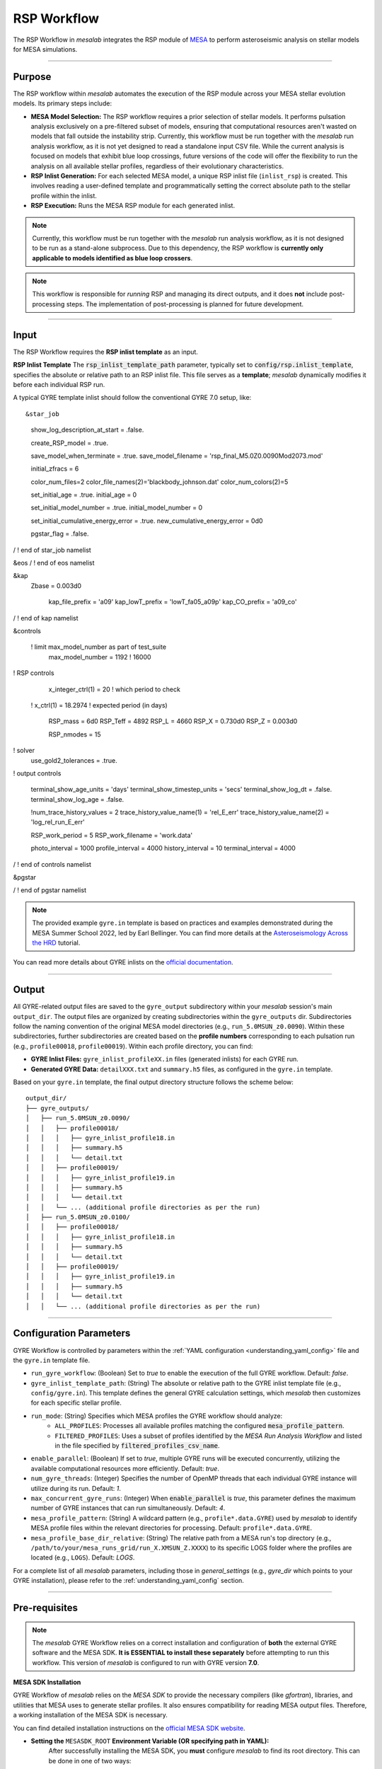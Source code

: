 .. _rsp_workflow:

RSP Workflow
=============

The RSP Workflow in `mesalab` integrates the RSP module of `MESA <https://https://docs.mesastar.org//>`_ to perform asteroseismic analysis on stellar models for MESA simulations. 

----

Purpose
-------

The RSP workflow within `mesalab` automates the execution of the RSP module across your MESA stellar evolution models. Its primary steps include:

* **MESA Model Selection:** The RSP workflow requires a prior selection of stellar models. It performs pulsation analysis exclusively on a pre-filtered subset of models, ensuring that computational resources aren't wasted on models that fall outside the instability strip. Currently, this workflow must be run together with the `mesalab` run analysis workflow, as it is not yet designed to read a standalone input CSV file. While the current analysis is focused on models that exhibit blue loop crossings, future versions of the code will offer the flexibility to run the analysis on all available stellar profiles, regardless of their evolutionary characteristics.
* **RSP Inlist Generation:** For each selected MESA model, a unique RSP inlist file (``inlist_rsp``) is created. This involves reading a user-defined template and programmatically setting the correct absolute path to the stellar profile within the inlist.
* **RSP Execution:** Runs the MESA RSP module for each generated inlist.

.. note::
    Currently, this workflow must be run together with the `mesalab` run analysis workflow, as it is not designed to be run as a stand-alone subprocess.  Due to this dependency, the RSP workflow is **currently only applicable to models identified as blue loop crossers**.

.. note::
    This workflow is responsible for *running* RSP and managing its direct outputs, and it does **not** include post-processing steps. The implementation of post-processing is planned for future development.

----

Input
-----

The RSP Workflow requires the **RSP inlist template** as an input.

**RSP Inlist Template**
The :code:`rsp_inlist_template_path` parameter, typically set to :code:`config/rsp.inlist_template`, specifies the absolute or relative path to an RSP inlist file. This file serves as a **template**; `mesalab` dynamically modifies it before each individual RSP run.

A typical GYRE template inlist should follow the conventional GYRE 7.0 setup, like::


&star_job

      show_log_description_at_start = .false.

      create_RSP_model = .true.

      save_model_when_terminate = .true.
      save_model_filename = 'rsp_final_M5.0Z0.0090Mod2073.mod'

      initial_zfracs = 6

      color_num_files=2
      color_file_names(2)='blackbody_johnson.dat'
      color_num_colors(2)=5

      set_initial_age = .true.
      initial_age = 0

      set_initial_model_number = .true.
      initial_model_number = 0
      
      set_initial_cumulative_energy_error = .true.
      new_cumulative_energy_error = 0d0
      
      pgstar_flag = .false.
   
/ ! end of star_job namelist

&eos
/ ! end of eos namelist

&kap
   Zbase = 0.003d0

      kap_file_prefix = 'a09'
      kap_lowT_prefix = 'lowT_fa05_a09p'
      kap_CO_prefix =   'a09_co'

/ ! end of kap namelist


&controls

    ! limit max_model_number as part of test_suite
      max_model_number = 1192 ! 16000

! RSP controls

      x_integer_ctrl(1) = 20 ! which period to check
   !  x_ctrl(1) = 18.2974 ! expected period (in days) 

      RSP_mass = 6d0
      RSP_Teff = 4892
      RSP_L = 4660
      RSP_X = 0.730d0
      RSP_Z = 0.003d0
   
      RSP_nmodes = 15

      
! solver
      use_gold2_tolerances = .true.

! output controls
   
      terminal_show_age_units = 'days'
      terminal_show_timestep_units = 'secs'
      terminal_show_log_dt = .false.
      terminal_show_log_age = .false.

      !num_trace_history_values = 2
      trace_history_value_name(1) = 'rel_E_err'
      trace_history_value_name(2) = 'log_rel_run_E_err'

      RSP_work_period = 5
      RSP_work_filename = 'work.data'

      photo_interval = 1000
      profile_interval = 4000
      history_interval = 10
      terminal_interval = 4000

/ ! end of controls namelist



&pgstar



/ ! end of pgstar namelist



.. note::
    The provided example ``gyre.in`` template is based on practices and examples demonstrated during the MESA Summer School 2022, led by Earl Bellinger. You can find more details at the `Asteroseismology Across the HRD <https://earlbellinger.com/mesa-summer-school-2022/index.html>`_ tutorial.


You can read more details about GYRE inlists on the `official documentation <https://gyre.readthedocs.io/>`_.


----

Output
------

All GYRE-related output files are saved to the ``gyre_output`` subdirectory within your `mesalab` session's main ``output_dir``. The output files are organized by creating subdirectories within the ``gyre_outputs``  dir. Subdirectories follow the naming convention of the original MESA model directories (e.g., ``run_5.0MSUN_z0.0090``). Within these subdirectories, further subdirectories are created based on the **profile numbers** corresponding to each pulsation run (e.g., ``profile00018``, ``profile00019``). Within each profile directory, you can find:

* **GYRE Inlist Files:** ``gyre_inlist_profileXX.in`` files (generated inlists) for each GYRE run.
* **Generated GYRE Data:** ``detailXXX.txt`` and ``summary.h5`` files, as configured in the ``gyre.in`` template.


Based on your ``gyre.in`` template, the final output directory structure follows the scheme below::

    output_dir/
    ├── gyre_outputs/
    │   ├── run_5.0MSUN_z0.0090/
    │   │   ├── profile00018/
    │   │   │   ├── gyre_inlist_profile18.in
    │   │   │   ├── summary.h5
    │   │   │   └── detail.txt
    │   │   ├── profile00019/
    │   │   │   ├── gyre_inlist_profile19.in
    │   │   │   ├── summary.h5
    │   │   │   └── detail.txt
    │   │   └── ... (additional profile directories as per the run)
    │   ├── run_5.0MSUN_z0.0100/
    │   │   ├── profile00018/
    │   │   │   ├── gyre_inlist_profile18.in
    │   │   │   ├── summary.h5
    │   │   │   └── detail.txt
    │   │   ├── profile00019/
    │   │   │   ├── gyre_inlist_profile19.in
    │   │   │   ├── summary.h5
    │   │   │   └── detail.txt
    │   │   └── ... (additional profile directories as per the run)

----

Configuration Parameters
------------------------

GYRE Workflow is controlled by parameters within the :ref:`YAML configuration <understanding_yaml_config>` file and the ``gyre.in`` template file.

* ``run_gyre_workflow``: (Boolean) Set to `true` to enable the execution of the full GYRE workflow. Default: `false`.
* ``gyre_inlist_template_path``: (String) The absolute or relative path to the GYRE inlist template file (e.g., ``config/gyre.in``). This template defines the general GYRE calculation settings, which `mesalab` then customizes for each specific stellar profile.

* ``run_mode``: (String) Specifies which MESA profiles the GYRE workflow should analyze:
    * ``ALL_PROFILES``: Processes all available profiles matching the configured :code:`mesa_profile_pattern`.
    * ``FILTERED_PROFILES``: Uses a subset of profiles identified by the `MESA Run Analysis Workflow` and listed in the file specified by :code:`filtered_profiles_csv_name`.

* ``enable_parallel``: (Boolean) If set to `true`, multiple GYRE runs will be executed concurrently, utilizing the available computational resources more efficiently. Default: `true`.
* ``num_gyre_threads``: (Integer) Specifies the number of OpenMP threads that each individual GYRE instance will utilize during its run. Default: `1`.
* ``max_concurrent_gyre_runs``: (Integer) When :code:`enable_parallel` is `true`, this parameter defines the maximum number of GYRE instances that can run simultaneously. Default: `4`.
* ``mesa_profile_pattern``: (String) A wildcard pattern (e.g., ``profile*.data.GYRE``) used by `mesalab` to identify MESA profile files within the relevant directories for processing. Default: ``profile*.data.GYRE``.
* ``mesa_profile_base_dir_relative``: (String) The relative path from a MESA run's top directory (e.g., ``/path/to/your/mesa_runs_grid/run_X.XMSUN_Z.XXXX``) to its specific LOGS folder where the profiles are located (e.g., ``LOGS``). Default: `LOGS`.


For a complete list of all `mesalab` parameters, including those in `general_settings` (e.g., `gyre_dir` which points to your GYRE installation), please refer to the :ref:`understanding_yaml_config` section.

----

Pre-requisites
--------------

.. note::
    The `mesalab` GYRE Workflow relies on a correct installation and configuration of **both** the external GYRE software and the MESA SDK. **It is ESSENTIAL to install these separately** before attempting to run this workflow. This version of `mesalab` is configured to run with GYRE version **7.0**.

**MESA SDK Installation**
    
GYRE Workflow of `mesalab` relies on the `MESA SDK` to provide the necessary compilers (like `gfortran`), libraries, and utilities that MESA uses to generate stellar profiles. It also ensures compatibility for reading MESA output files. Therefore, a working installation of the MESA SDK is necessary.

You can find detailed installation instructions on the `official MESA SDK website <http://user.astro.wisc.edu/~townsend/static.php?ref=mesasdk>`_.

* **Setting the** ``MESASDK_ROOT`` **Environment Variable (OR specifying path in YAML):**
    After successfully installing the MESA SDK, you **must** configure `mesalab` to find its root directory. This can be done in one of two ways:

    1.  **Recommended: Set the** ``ESASDK_ROOT`` **Environment Variable:**
        Set the ``MESASDK_ROOT`` environment variable to the root directory of your MESA SDK installation.

        * **On Linux/macOS (bash/zsh):**
            Add the following line to your `~/.bashrc`, `~/.zshrc`, or `~/.profile` file:

            .. code-block:: console
            
                $ export MESASDK_ROOT="/path/to/your/mesa_sdk_installation_root"

        Replace the example path with the actual, full path to your MESA SDK root directory and start a **new** terminal, or type `source ~/.bashrc`, `source ~/.zshrc`, or `source ~/.profile`.

    2.  **Alternative: Specify `mesasdk_root` Directly in the YAML Configuration:**
        You can also explicitly provide the full path to your MESA SDK root directory within the `general_settings` section of your `mesalab` configuration YAML file.
       
        .. code-block:: yaml

            general_settings:
                mesasdk_root: "/path/to/your/mesasdk" # Overrides MESASDK_ROOT environment variable
                # ...

**GYRE Installation**

You *must* have the GYRE pulsation code installed separately on your system. `mesalab` does not install GYRE for you; it only interacts with an existing GYRE installation. For GYRE **v7.0**, the official and comprehensive installation guide (including compilation steps) is available `here <https://gyre.readthedocs.io/en/v7.0/ref-guide/installation.html>`_.

Follow these instructions carefully to compile and install GYRE on your system.

* **Setting the** `GYRE_DIR` **Environment Variable (OR specifying paths in YAML):**
    After successfully installing GYRE, you **must** configure `mesalab` to find the GYRE executables. This can be done in one of two ways, with the `GYRE_DIR` environment variable being the most common and recommended:

    1.  **Recommended: Set the `GYRE_DIR` Environment Variable:**
        Set the `GYRE_DIR` environment variable to point to your GYRE installation's root directory and add its `bin` subdirectory to your system's `PATH` environment variable.

        * **On Linux/macOS (bash/zsh):**
            Add the following lines to your `~/.bashrc`, `~/.zshrc`, or `~/.profile` file:

            .. code-block:: console

                $ export GYRE_DIR="/path/to/your/gyre_installation_root"
                $ export PATH="$GYRE_DIR/bin:$PATH" # Add GYRE executables to your PATH

            Replace the example path with the actual, full path to your GYRE installation directory and start a **new** terminal, or type `source ~/.bashrc`, `source ~/.zshrc`, or `source ~/.profile`.

    2.  **Alternative: Specify** ``gyre_dir`` **Directly in the YAML Configuration:**
        As an alternative to setting environment variables, you can explicitly provide the full path to GYRE's `bin` directory within the `general_settings` section of your `mesalab` configuration YAML file. This is useful if you have multiple GYRE installations or prefer not to modify your system's environment variables.

        .. code-block:: yaml

            general_settings:
                gyre_dir: "/path/to/your/gyre/install/bin" # Points to GYRE's 'bin' directory
                # ...

        Replace the example path with the actual, full path to your GYRE `bin` directory.

----

**Troubleshooting**

* For more detailed information on diagnosing and resolving common GYRE-related issues (e.g., "command not found" errors, or unexpected workflow skips), please refer to the :ref:`trouble_shooting_gyre` entry in the Troubleshooting section, or consult the `official GYRE documentation <https://gyre.readthedocs.io/en/v7.0/index.html>`_.

----

Running this Workflow Independently
-----------------------------------

GYRE workflow can be run independently if you have already performed the MESA Run Analysis in a previous `mesalab` run, and you simply wish to run or re-run the pulsation analysis. This is particularly useful for, e.g., trying different GYRE ``inlist`` templates.

To run only this part, ensure your YAML configuration file has the following settings:

.. code-block:: yaml

    # Minimal configuration to run only the GYRE workflow
    general_settings:
        # Optional: Explicitly specify SDK and GYRE binary paths here
        # if you are NOT using environment variables (MESASDK_ROOT, GYRE_DIR)
        # mesasdk_root: "/path/to/your/mesasdk"
        # gyre_dir: "/path/to/your/gyre/install/bin"
        force_reanalysis: false

    blue_loop_analysis:
        analyze_blue_loop: false

    plotting_settings:
        generate_heatmaps: false                    
        generate_hr_diagrams: "none"                
        generate_blue_loop_plots_with_bc: false     

    gyre_workflow:
        run_gyre_workflow: true 
        gyre_inlist_template_path: "config/gyre.in"                                       
        run_mode: "FILTERED_PROFILES"               
        num_gyre_threads: 1                         # Number of OpenMP threads for each individual GYRE run
        enable_parallel: true                       # Enable/disable parallel execution of multiple GYRE runs
        max_concurrent_gyre_runs: 4                 # Maximum number of concurrent GYRE runs if enable_parallel is true
        mesa_profile_pattern: "profile*.data.GYRE"  # Wildcard pattern for MESA profile files (e.g., "profile*.data.GYRE")
        mesa_profile_base_dir_relative: "LOGS"      # Relative path from a MESA run directory to its LOGS folder (e.g., "LOGS")


Then, execute mesalab as usual:

.. code-block:: console

    $ mesalab --config path/to/your_config_settings.yaml

`mesalab` will look for the necessary MESA profile input (e.g., ``analysis_results/sorted_blue_loop_profiles.csv``) in the analysis_results directory relative to your specified ``output_dir`` from the previous analysis run.